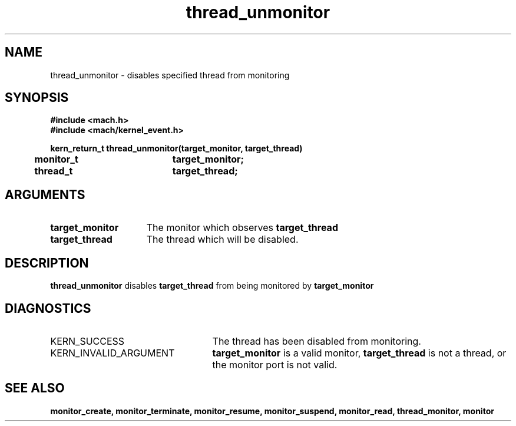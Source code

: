 .TH thread_unmonitor 2 1/11/90
.CM 4
.SH NAME
.nf
thread_unmonitor  \-  disables specified thread from monitoring
.SH SYNOPSIS
.nf
.ft B
#include <mach.h>
#include <mach/kernel_event.h>

.nf
.ft B
kern_return_t thread_unmonitor(target_monitor, target_thread)
    	monitor_t	  	target_monitor;
    	thread_t		target_thread;


.fi
.ft P
.SH ARGUMENTS
.TP 15
.B
target_monitor
The monitor which observes 
.B target_thread
.TP 15
.B
target_thread
The thread which will be disabled.

.SH DESCRIPTION
.B thread_unmonitor
disables 
.B target_thread
from being monitored by 
.B target_monitor
.  

.SH DIAGNOSTICS
.TP 25
KERN_SUCCESS
The thread has been disabled from monitoring.
.TP 25
KERN_INVALID_ARGUMENT
.B target_monitor
is a valid monitor, 
.B target_thread
is not a thread, or the monitor port is not valid.

.SH SEE ALSO
.B monitor_create, monitor_terminate, monitor_resume,
.B monitor_suspend, monitor_read, thread_monitor, monitor

